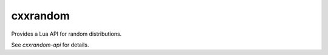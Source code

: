 cxxrandom
=========

Provides a Lua API for random distributions.

See `cxxrandom-api` for details.
